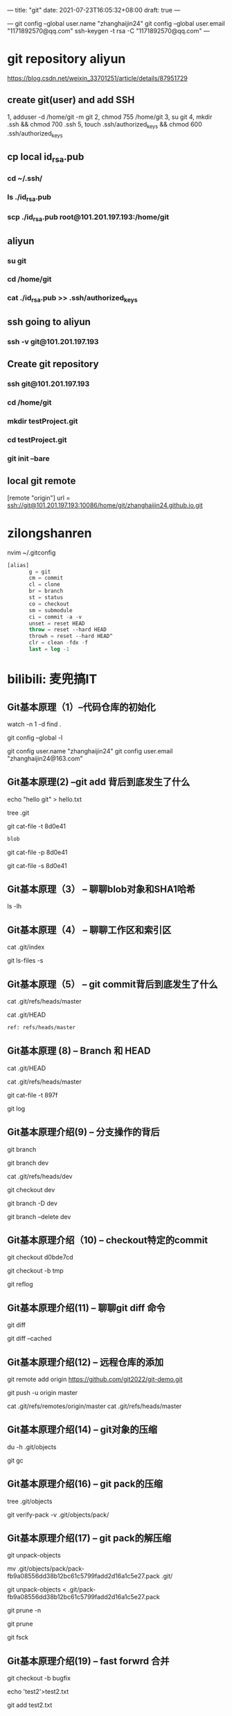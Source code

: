 ---
title: "git"
date: 2021-07-23T16:05:32+08:00
draft: true
---
#+STARTUP: overview
---
git config --global user.name "zhanghaijin24"
git config --global user.email "1171892570@qq.com"
ssh-keygen -t rsa -C "1171892570@qq.com"
---

* git repository aliyun
https://blog.csdn.net/weixin_33701251/article/details/87951729

** create git(user) and add SSH
 1, adduser -d /home/git -m git
 2, chmod 755 /home/git
 3, su git
 4, mkdir .ssh && chmod 700 .ssh
 5, touch .ssh/authorized_keys && chmod 600 .ssh/authorized_keys
** cp local id_rsa.pub
***  cd ~/.ssh/
*** ls ./id_rsa.pub
***  scp ./id_rsa.pub root@101.201.197.193:/home/git

** aliyun
*** su git
*** cd /home/git
*** cat ./id_rsa.pub >> .ssh/authorized_keys
** ssh going to aliyun
*** ssh -v git@101.201.197.193

** Create git repository
*** ssh git@101.201.197.193
*** cd /home/git
*** mkdir testProject.git
*** cd testProject.git
*** git init --bare
** local git remote 

[remote "origin"]
	url = ssh://git@101.201.197.193:10086/home/git/zhanghaijin24.github.io.git

* zilongshanren 
  nvim ~/.gitconfig
#+BEGIN_SRC  emacs-lisp
[alias]
       g = git
       cm = commit
       cl = clone
       br = branch
       st = status
       co = checkout
       sm = submodule
       ci = commit -a -v
       unset = reset HEAD
       throw = reset --hard HEAD
       throwh = reset --hard HEAD^
       clr = clean -fdx -f
       last = log -1       
#+END_SRC


* bilibili: 麦兜搞IT
** Git基本原理（1）--代码仓库的初始化
watch -n 1 -d find .

git config --global -l 

git config user.name "zhanghaijin24"
git config user.email "zhanghaijin24@163.com"
** Git基本原理(2) --git add 背后到底发生了什么 
echo "hello git" > hello.txt

tree .git 

git cat-file -t 8d0e41
#+BEGIN_SRC emacs-lisp
blob
#+END_SRC

git cat-file -p 8d0e41

git cat-file -s 8d0e41
** Git基本原理（3） -- 聊聊blob对象和SHA1哈希
ls -lh
** Git基本原理（4） -- 聊聊工作区和索引区

cat .git/index

git ls-files -s 
** Git基本原理（5） -- git commit背后到底发生了什么

cat .git/refs/heads/master

cat .git/HEAD 
#+BEGIN_SRC emacs-lisp
ref: refs/heads/master
#+END_SRC
** Git基本原理 (8) -- Branch 和 HEAD

cat .git/HEAD 

cat .git/refs/heads/master 

git cat-file -t 897f

git log

** Git基本原理介绍(9) -- 分支操作的背后

git branch

git branch dev

cat .git/refs/heads/dev 

git checkout dev 

git branch -D dev

git branch --delete dev  

** Git基本原理介绍（10) -- checkout特定的commit
git checkout d0bde7cd

git checkout -b tmp

git reflog

** Git基本原理介绍(11) -- 聊聊git diff 命令

git diff

git diff --cached

** Git基本原理介绍(12) -- 远程仓库的添加

git remote add origin https://github.com/git2022/git-demo.git

git push -u origin master

cat .git/refs/remotes/origin/master 
cat .git/refs/heads/master

** Git基本原理介绍(14) -- git对象的压缩

du -h .git/objects

git gc

** Git基本原理介绍(16) -- git pack的压缩
tree .git/objects

git verify-pack -v .git/objects/pack/

** Git基本原理介绍(17) -- git pack的解压缩

git unpack-objects

mv .git/objects/pack/pack-fb9a08556dd38b12bc61c5799fadd2d16a1c5e27.pack .git/

git unpack-objects < .git/pack-fb9a08556dd38b12bc61c5799fadd2d16a1c5e27.pack

git prune -n

git prune 

git fsck

** Git基本原理介绍(19) -- fast forwrd 合并

git checkout -b bugfix

echo 'test2'>test2.txt

git add test2.txt

git commit -m "2nd commit"

git merge bugfix

cat .git/HEAD

cat .git/ORIG_HEAD

cat .git/refs/heads/master

git reset ORIG_HEAD

** Git基本原理介绍(20) -- 什么是3 way merge

git checkout master

echo 'test3'>test3.txt

git add test3.txt

git commit -m "3rd commit"

git merge bugfix

git cat-file -p 1b86179c

cat .git/refs/heads/bugfix

cat .git/ORIG_HEAD

cat .git/refs/heads/master

** Git基本原理介绍(21) -- 带冲突的3 way merge
echo 'test'>test.txt

git checkout -b bugfix

git add test.txt


git merge bugfix

git commit

** Git基本原理介绍(22) -- 什么是git rebase 

git checkout bugfix

git rebase master

** Git基本原理介绍(23) -- 标签tag到底怎么回事
** Git基本原理介绍(24) -- 本地分支和远程分支

git branch

git branch -r 
 
* 知乎 整理 commit -amend&rebase
  up: 乃乎
  git rebase -i [start-commit] [end-commit]

#+BEGIN_SRC  emacs-lisp
b95a1b0d2fbc2210aeffd80cbd521fbdf019d0be (HEAD -> master) 4th commit
295fadd3680a8909220a73ab37703113eff00d44 third commit
e96c3419b9edb337d24861906de562430dc974db second commit
da629ffe1dc0d22c418b7e60a4a804b42ab4a313 first commit
#+END_SRC

#+BEGIN_SRC  emacs-lisp
> git rebase -i da629ffe1dc0d22c418b7e60a4a804b42ab4a313 # first commit 的 commit hash
> git rebase -i HEAD~3 # 也可以用 HEAD~3 表示 HEAD 往前数三个
----------------------------
pick e96c341 second commit
pick 295fadd third commit
pick b95a1b0 4th commit
#+END_SRC

#+BEGIN_SRC  emacs-lisp
pick e96c341 second commit
f 295fadd third commit
f b95a1b0 4th commit
#+END_SRC

#+BEGIN_SRC  emacs-lisp
521bea075647a6e0a0d34d4f6df288bfda9353ad (HEAD -> master) second commit
da629ffe1dc0d22c418b7e60a4a804b42ab4a313 first commit
#+END_SRC


* 知乎 血泪教训之请不要再轻视Git ---我在工作中是如何使用Git的
  up： FreeWheelLee (Microsoft 全栈工程师)
** 设置git alias
#+BEGIN_SRC  emacs-lisp
git config --global alias.co checkout
git config --global alias.br branch
git config --global alias.ci commit
git config --global alias.st status
git config --global alias.unstage 'reset HEAD --'
git config --global alias.last 'log -1 HEAD'
git config --global alias.logl 'log --oneline'
#+END_SRC   

git logl
#+BEGIN_SRC  emacs-lisp
1d23813 (HEAD -> feat-1) develop feat-1 phase 3
a7e5705 develop feat-1 phase 2
2685240 init feat-1
#+END_SRC

git rebase -i HEAD~3
#+BEGIN_SRC  emacs-lisp
pick 2685240 init feat-1
pick a7e5705 develop feat-1 phase 2
pick 1d23813 develop feat-1 phase 3 
#+END_SRC

#+BEGIN_SRC  emacs-lisp
pick 2685240 init feat-1
s a7e5705 develop feat-1 phase 2
s 1d23813 develop feat-1 phase 3 
#+END_SRC

#+BEGIN_SRC  emacs-lisp
git pull --rebase origin develop
#+END_SRC


#+BEGIN_SRC  emacs-lisp
  git reset --soft HEAD^

  git reset --mixed HEAD^

  git reset --hard HEAD^
#+END_SRC

#+BEGIN_SRC  emacs-lisp
git checkout --readme.txt
#+END_SRC

#+BEGIN_SRC  emacs-lisp
  git reset HEAD file

  git checkout --file
#+END_SRC

* 知呼 通过Tag标签回退版本修复bug--Git(一)
  up: UU他舅

#+BEGIN_SRC  emacs-lisp
cd "e:\learngit"
git init
#+END_SRC  

#+BEGIN_SRC  emacs-lisp
git config user.name "zhanghaijin24"
git config user.email "zhanghaijin24@163.com"
#+END_SRC

(2) 在leangit下新建一个文件a.txt,然后写
#+BEGIN_SRC  emacs-lisp
第一次发版本
#+END_SRC

#+BEGIN_SRC  emacs-lisp
git add a.txt
git commit -m "第一次发版本"
#+END_SRC

git log
http://192.144.237.214/images/2021/12/31/v2-899a7958a91d0541a21d914e79d4af04_720w.jpg

(2)打标签，发布版本之后就要打标签了,命令如下：

#+BEGIN_SRC  emacs-lisp
git tag -a v1.0 -m "v1.0版本发布"
#+END_SRC

然后查看所有标签用下面命令：
#+BEGIN_SRC  emacs-lisp
git tag
#+END_SRC
http://192.144.237.214/images/2021/12/31/v2-bf0e29aed90ccd6e09405bce597d9116_720w.jpg


你也可以查看某个标签的详情：
#+BEGIN_SRC  emacs-lisp
git show v1.0
#+END_SRC
http://192.144.237.214/images/2021/12/31/v2-70625b4a797a68c218cb0afdc676de25_720w.jpg
(3) 在a.txt中增加一行”第二次发布版本”，然后用
#+BEGIN_SRC  emacs-lisp
git add a.txt
git commit -m "第二次发布版本"
#+END_SRC

(4) 在a.txt中再增加一行”第三次发布版本”，然后用
#+BEGIN_SRC  emacs-lisp
git add a.txt
git commit -m "第三次发布版本"
#+END_SRC


命令提交，也不需要打标签，这样我们就模拟了在第一次发布版本，打完标签后，我们向前继续开发的过程，a.txt内容如下：
#+BEGIN_SRC  emacs-lisp
第一次发版本
第二次发版本
第三次发版本
#+END_SRC


用 git log命令查看，如下图：
http://192.144.237.214/images/2021/12/31/v2-1be4c753ea3fdb61e5c0f9f98e001f98_720w.jpg

(5) 到此我们就模拟完成了，这个时候第一次发的版本有个bug，要紧急修复，下面我们来完成这个需求

5 通过标签恢复代码
(1) 查看标签的详情，找出打标签的那次提交的commit id
#+BEGIN_SRC  emacs-lisp
git tag
git show v1.0
#+END_SRC
http://192.144.237.214/images/2021/12/31/v2-1be4c753ea3fdb61e5c0f9f98e001f98_720wc797e158b2dfc2ef.jpg
commit id这么长记不住怎么办呢？别担心，我们只需要记住前面几位就可以了，这里我们只取前6位：7441b8。Git会根据前面几位自动识别的，当然，你的commit id跟我的肯定是不一样的。


(2) 版本回退
下面我们就通过commit id回到发版本时候的代码去喽:
#+BEGIN_SRC  emacs-lisp
git reset --hard 7441b8
#+END_SRC

注意把7441b8换成你的commid id。回退完毕，再看a.txt:
#+BEGIN_SRC  emacs-lisp
第一次发版本
#+END_SRC

(3) 拉取分支

回退版本后，立即拉取分支，这里取名bugfix分支：
#+BEGIN_SRC  emacs-lisp
git checkout -b bugfix
#+END_SRC
如图所示，我们已经在bugfix分支上了：
http://192.144.237.214/images/2021/12/31/v2-1fdac8185ba1d56f768d446e80603c1b_720w.jpg


git branch

(4) 主干分支立即回到原来的位置

首先，请先回到主干分支上：

#+BEGIN_SRC  emacs-lisp
git checkout master
#+END_SRC
http://192.144.237.214/images/2021/12/31/v2-6a00d7f25157ec0680b2ab2679fc17dd_720w.jpg

回退版本需要commit id，向前进呢，同样也是的。还记得我在第三次提交完毕后，用git log命令查看提交记录吗，现在我们需要第三次提交的commit id，再用git log命令：
 http://192.144.237.214/images/2021/12/31/v2-2d4b4a046a6ba4c7e128aa6c06937b7c_720w.jpg

 可以看到只有第一次的提交记录了，因为这个时候版本回退了git log是查不到第三次提交记录的，怎么办呢，怎么才能回去呢？
别急，这个时候，我们用下面这个命令：

#+BEGIN_SRC  emacs-lisp
git reflog
#+END_SRC
 http://192.144.237.214/images/2021/12/31/v2-3685c3645ff50515ba90826506cb180b_720w.jpg

 看到了吗，你所有的操作记录都在这儿，这就是git，记录操作。可以看到第三次的commit id是 7358a51。回去喽：
 
#+BEGIN_SRC  emacs-lisp
git reset --hard 7358a51
#+END_SRC

再看a.txt:
#+BEGIN_SRC  emacs-lisp
第一次发版本
第二次发版本
第三次发版本
#+END_SRC

(5) 切换到bugfix分支，修改bug

#+BEGIN_SRC  emacs-lisp
git checkout bugfix
#+END_SRC

这时a.txt只有一行文字，因为我们的bugfix分支是回退版本到第一次提交时拉取的分支，接着我们加一行”修复第一次发版本的紧急bug”:
#+BEGIN_SRC  emacs-lisp
第一次发版本
修复第一次发版本的紧急bug
#+END_SRC

接着用命令
#+BEGIN_SRC  emacs-lisp
git add a.txt
git commit -m "修复第一次发版本的紧急bug"
git tag v2.0
#+END_SRC

提交这次修改，修改完毕，再打个标签，一般标签的版本要升一级,这样下次再出bug了，就直接从这儿改起，也就可以在合并后直接删除bugfix分支了

(6) 合并到主干上
在bugfix分支上修复了紧急bug之后，就可以发一个新的版本，之后就要把修复后的代码合并到我们的主干上，不然下次发版本这个bug还是存在的。合并用下面的命令:

#+BEGIN_SRC  emacs-lisp
git checkout master //先切换到主干上
git merge bugfix    //再合并修改bug的分支
#+END_SRC

这个时候，你可以在心里默念，神兽保佑，没有冲突。然而这并没有什么卵用，你念或不念，冲突就在那里，不多不少。这个时候可以用git status 命令查看谁发生了冲突：
 http://192.144.237.214/images/2021/12/31/v2-4ddfa6a9b00101ff365fe5da1a372cb0_720w.jpg
 
从上图可以看到两个分支都修改了a.txt,这个时候再来看a.txt:
#+BEGIN_SRC  emacs-lisp
第一次发版本
<<<<<<< HEAD
第二次发版本
第三次发版本
=======
修复第一次发版本的紧急bug
>>>>>>> bugfix
#+END_SRC

其中<<<<<<Head到======这个是当前分支，也就是master分支的内容，从======到>>>>>>>bugfix，是bugfix分支的内容
修改冲突很简单啦，把多余的内容去掉就可以了

#+BEGIN_SRC  emacs-lisp
第一次发版本
修复第一次发版本的紧急bug
第二次发版本
第三次发版本
#+END_SRC

提交代码就解决冲突了

(7) 推送标签到远程
在实际开发中我们都是关联了远程仓库的，在提交完代码后我们一般用git push将代码推送到远程仓库中，但是git push命令是不会推送标签的，这点一定要注意
#+BEGIN_SRC  emacs-lisp
标签必须手动推送到远程仓库
#+END_SRC

可以用下面的命令一次推送所有标签到远程：
#+BEGIN_SRC  emacs-lisp
git push origin --tags
#+END_SRC


(8) 好了，到这里我们就完成了通过标签修复线上版本的紧急bug，这个时候你就可以删掉本地分支bugfix了，但是不建议你这么做，搞不好线上又出个bug，你就可以直接接着改啦，反正是在本地的分支。

6 总结
总结一下，通过标签修改bug的步骤如下：
1.主分支回退到打标签的那次提交
2.拉取分支bugfix
3.主分支立即回到最新状态
4.切换到bugfix分支，修改bug，发版本，打新标签
5.合并bugfix分支到主干上
6.手动推送标签到远程
